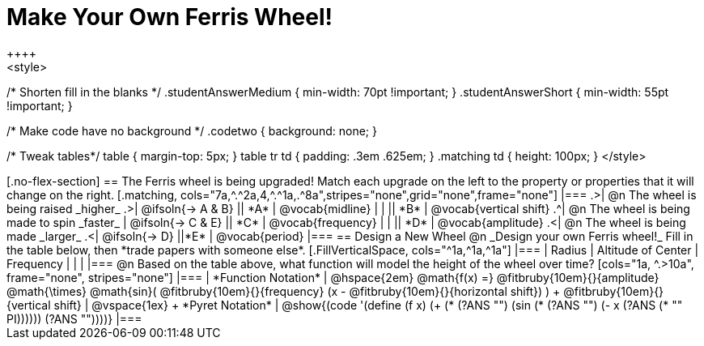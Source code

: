 = Make Your Own Ferris Wheel!
++++
<style>
/* Shorten fill in the blanks */
.studentAnswerMedium { min-width: 70pt !important; }
.studentAnswerShort { min-width: 55pt !important; }

/* Make code have no background */
.codetwo { background: none; }

/* Tweak tables*/
table { margin-top: 5px; }
table tr td { padding: .3em .625em; }
.matching td { height: 100px; }
</style>
++++

[.no-flex-section]
== The Ferris wheel is being upgraded!
Match each upgrade on the left to the property or properties that it will change on the right.

[.matching, cols="7a,^.^2a,4,^.^1a,.^8a",stripes="none",grid="none",frame="none"]
|===
.>| @n The wheel is being raised _higher_
.>|  @ifsoln{&rarr; A & B}
|| *A*
| @vocab{midline}

|
|
|| *B*
| @vocab{vertical shift}

.^| @n The wheel is being made to spin _faster_
| @ifsoln{&rarr; C & E}
|| *C*
| @vocab{frequency}

|
|
|| *D*
| @vocab{amplitude}

.<| @n The wheel is being made _larger_
.<| @ifsoln{&rarr; D}
||*E*
| @vocab{period}
|===

== Design a New Wheel

@n _Design your own Ferris wheel!_ Fill in the table below, then *trade papers with someone else*.

[.FillVerticalSpace, cols="^1a,^1a,^1a"]
|===
| Radius 		| Altitude of Center 	| Frequency

| 				|					|
|===

@n Based on the table above, what function will model the height of the wheel over time?

[cols="1a, ^.>10a", frame="none", stripes="none"]
|===
| *Function Notation*
|
@hspace{2em}
@math{f(x) =} @fitbruby{10em}{}{amplitude} @math{\times}
@math{sin}(
 @fitbruby{10em}{}{frequency} (x - @fitbruby{10em}{}{horizontal shift})
) + @fitbruby{10em}{}{vertical shift}

| @vspace{1ex} +
*Pyret Notation*
|
@show{(code '(define (f x) (+ (* (?ANS "") (sin (* (?ANS "") (- x (?ANS (* "" PI)))))) (?ANS ""))))}
|===
